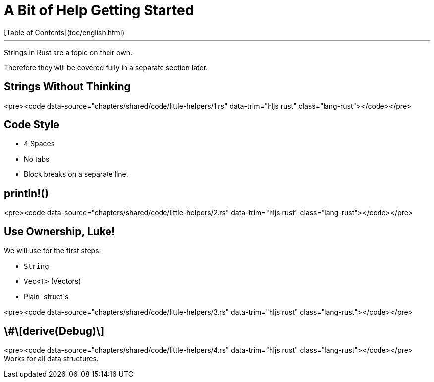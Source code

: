 # A Bit of Help Getting Started
[Table of Contents](toc/english.html)

---

Strings in Rust are a topic on their own.

Therefore they will be covered fully in a separate section later.

== Strings Without Thinking

<pre><code data-source="chapters/shared/code/little-helpers/1.rs" data-trim="hljs rust" class="lang-rust"></code></pre>

== Code Style

-   4 Spaces
-   No tabs
-   Block breaks on a separate line.

== println!()

<pre><code data-source="chapters/shared/code/little-helpers/2.rs" data-trim="hljs rust" class="lang-rust"></code></pre>

== Use Ownership, Luke!

We will use for the first steps:

-   `String`
-   `Vec<T>` (Vectors)
-   Plain `struct`s

<pre><code data-source="chapters/shared/code/little-helpers/3.rs" data-trim="hljs rust" class="lang-rust"></code></pre>

== \#\[derive(Debug)\]

<pre><code data-source="chapters/shared/code/little-helpers/4.rs" data-trim="hljs rust" class="lang-rust"></code></pre>
Works for all data structures.
